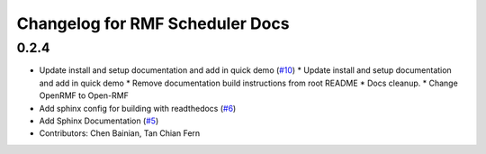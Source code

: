 ^^^^^^^^^^^^^^^^^^^^^^^^^^^^^^^^
Changelog for RMF Scheduler Docs
^^^^^^^^^^^^^^^^^^^^^^^^^^^^^^^^

0.2.4
-----

* Update install and setup documentation and add in quick demo (`#10 <https://github.com/ros-industrial/rmf_scheduler/pull/10>`_)
  * Update install and setup documentation and add in quick demo
  * Remove documentation build instructions from root README
  * Docs cleanup.
  * Change OpenRMF to Open-RMF
* Add sphinx config for building with readthedocs (`#6 <https://github.com/ros-industrial/rmf_scheduler/pull/6>`_)
* Add Sphinx Documentation (`#5 <https://github.com/ros-industrial/rmf_scheduler/pull/5>`_)
* Contributors: Chen Bainian, Tan Chian Fern
